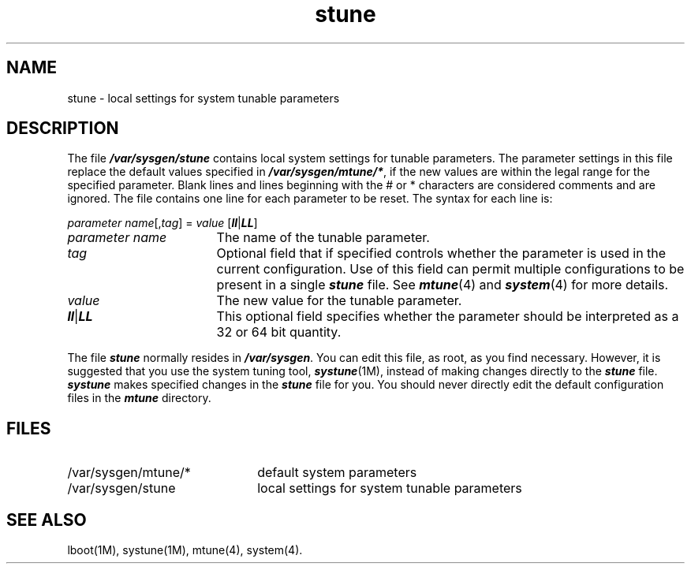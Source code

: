 .nr X
.if \nX=0 .ds x} stune 4 ""  "\&"
.TH \*(x}
.SH NAME
stune \- local settings for system tunable parameters
.SH DESCRIPTION
The file \f4/var/sysgen/stune\f1 contains local system settings for
tunable parameters.
The parameter settings in this file replace
the default values specified in \f4/var/sysgen/mtune/*\f1,
if the new values are within the legal range for the specified parameter.
Blank lines and lines beginning with the # or * characters
are considered comments and are ignored.
The file contains one line for each parameter to be reset.
The syntax for each line is:
.PP
\f2parameter name\f1[,\f2tag\f1] = \f2value\f1 [\f4ll\f1|\f4LL\f1]
.TP 17
\f2parameter name\f1
The name of the tunable parameter.
.TP
\f2tag\f1
Optional field that if specified controls whether the parameter is
used in the current configuration.
Use of this field can permit multiple configurations to be present in a
single \f4stune\fP file.
See \f4mtune\fP(4) and \f4system\fP(4) for more details.
.TP
\f2value\f1
The new value for the tunable parameter.
.TP
\f4ll\fP|\f4LL\fP
This optional field specifies whether the parameter should be interpreted
as a 32 or 64 bit quantity.
.PP
The file \f4stune\f1 normally resides in \f4/var/sysgen\f1.
You can edit this file, as root, as you find necessary.
However,
it is suggested that you use the system tuning tool, \f4systune\f1(1M),
instead of making changes directly to the \f4stune\f1 file.
\f4systune\f1
makes specified changes in the \f4stune\f1 file for you.
You should never directly edit the default configuration files
in the \f4mtune\f1 directory.
.SH FILES
.PD 0
.TP 22
/var/sysgen/mtune/*
default system parameters
.TP
/var/sysgen/stune
local settings for system tunable parameters
.PD
.SH SEE ALSO
lboot(1M),
systune(1M),
mtune(4),
system(4).
